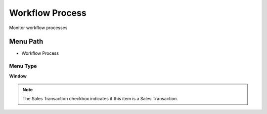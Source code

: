 
.. _functional-guide/menu/menu-workflow-process:

================
Workflow Process
================

Monitor workflow processes

Menu Path
=========


* Workflow Process

Menu Type
---------
\ **Window**\ 

.. note::
    The Sales Transaction checkbox indicates if this item is a Sales Transaction.


.. seealso::
    :ref:`functional-guide/window/window-workflow-process`
